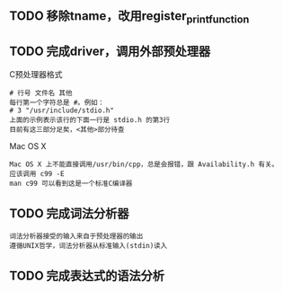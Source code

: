 
** TODO 移除tname，改用register_print_function

** TODO 完成driver，调用外部预处理器
   C预处理器格式
   : # 行号 文件名 其他
   : 每行第一个字符总是 #。例如：
   : # 3 "/usr/include/stdio.h" 
   : 上面的示例表示该行的下面一行是 stdio.h 的第3行
   : 目前有这三部分足矣，<其他>部分待查

   Mac OS X
   : Mac OS X 上不能直接调用/usr/bin/cpp，总是会报错，跟 Availability.h 有关。
   : 应该调用 c99 -E
   : man c99 可以看到这是一个标准C编译器

** TODO 完成词法分析器

   : 词法分析器接受的输入来自于预处理器的输出
   : 遵循UNIX哲学，词法分析器从标准输入(stdin)读入

** TODO 完成表达式的语法分析
